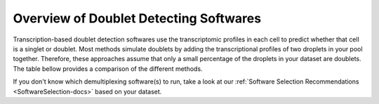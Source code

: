 .. |br| raw:: html

   <br />

Overview of Doublet Detecting Softwares
===========================================

Transcription-based doublet detection softwares use the transcriptomic profiles in each cell to predict whether that cell is a singlet or doublet.
Most methods simulate doublets by adding the transcriptional profiles of two droplets in your pool together.
Therefore, these approaches assume that only a small percentage of the droplets in your dataset are doublets.
The table bellow provides a comparison of the different methods.

+--------------------------------------------------+------------------------------------------+------------------------------------------+-----------------------------------------------------------------------------------------------------------------------------------------------------------+
| Doublet Detecting Software                       | .. centered:: QC Filtering Required      | .. centered:: Requires Pre-clustering    | Doublet Detecting Method                                                                                                                                  |
+==================================================+==========================================+==========================================+===========================================================================================================================================================+
| :ref:`DoubletDecon <DoubletDecon-docs>`          | .. centered:: |:heavy_multiplication_x:| | .. centered:: |:heavy_check_mark:|       | Deconvolution based on clusters provided.                                                                                                                 |
+--------------------------------------------------+------------------------------------------+------------------------------------------+-----------------------------------------------------------------------------------------------------------------------------------------------------------+
| :ref:`DoubletDetection <DoubletDetection-docs>`  | .. centered:: |:heavy_multiplication_x:| | .. centered:: |:heavy_multiplication_x:| | Iterative boost classifier to classify doublets.                                                                                                          |
+--------------------------------------------------+------------------------------------------+------------------------------------------+-----------------------------------------------------------------------------------------------------------------------------------------------------------+
| :ref:`DoubletFinder <DoubletFinder-docs>`        | .. centered:: |:heavy_check_mark:|       | .. centered:: |:heavy_multiplication_x:| | Identify ideal cluster size and call expected number of droplets with highest number of simulated doublet neighbors as doublets.                          |
+--------------------------------------------------+------------------------------------------+------------------------------------------+-----------------------------------------------------------------------------------------------------------------------------------------------------------+
| :ref:`scDblFinder <scDblFinder-docs>`            | .. centered:: |:heavy_multiplication_x:| | .. centered:: |:heavy_multiplication_x:| | Gradient boosted trees trained with number neighboring doublets and QC metrics to classify doublets                                                       |
+--------------------------------------------------+------------------------------------------+------------------------------------------+-----------------------------------------------------------------------------------------------------------------------------------------------------------+
| :ref:`Scds <Scds-docs>`                          | .. centered:: |:heavy_multiplication_x:| | .. centered:: |:heavy_multiplication_x:| | **cxds**: Uses genes pairs that are typically not expressed in the same droplet to rank droplets based on co-expression of all pairs. |br|                 |
|                                                  |                                          |                                          | **bcds**: Uses highly variable genes and simulated doublets to train a binary classification algorithm and return probability of droplet being a doublet. |
+--------------------------------------------------+------------------------------------------+------------------------------------------+-----------------------------------------------------------------------------------------------------------------------------------------------------------+
| :ref:`Scrublet <Scrublet-docs>`                  | .. centered:: |:heavy_multiplication_x:| | .. centered:: |:heavy_multiplication_x:| | Identifies the number of neighboring simulated doublets for each droplet and uses bimodal distribution of scores to classify singlets and doublets.       |
+--------------------------------------------------+------------------------------------------+------------------------------------------+-----------------------------------------------------------------------------------------------------------------------------------------------------------+
| :ref:`Solo <Solo-docs>`                          | .. centered:: |:heavy_multiplication_x:| | .. centered:: |:heavy_multiplication_x:| | Simulates doublets and fits a two-layer neural network.                                                                                                   |
+--------------------------------------------------+------------------------------------------+------------------------------------------+-----------------------------------------------------------------------------------------------------------------------------------------------------------+

If you don't know which demultiplexing software(s) to run, take a look at our :ref:`Software Selection Recommendations <SoftwareSelection-docs>` based on your dataset.

